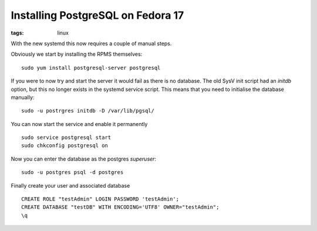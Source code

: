 Installing PostgreSQL on Fedora 17
##################################
:tags:  linux

With the new systemd this now requires a couple of manual steps.

Obviously we start by installing the RPMS themselves:

::

    sudo yum install postgresql-server postgresql

If you were to now try and start the server it would fail as there is no
database. The old SysV init script had an *initdb* option, but this no
longer exists in the systemd service script. This means that you need to
initialise the database manually:

::

    sudo -u postrgres initdb -D /var/lib/pgsql/

You can now start the service and enable it permanently

::

    sudo service postgresql start
    sudo chkconfig postgresql on

Now you can enter the database as the postgres *superuser*:

::

    sudo -u postgres psql -d postgres

Finally create your user and associated database

::

    CREATE ROLE "testAdmin" LOGIN PASSWORD 'testAdmin';
    CREATE DATABASE "testDB" WITH ENCODING='UTF8' OWNER="testAdmin";
    \q

